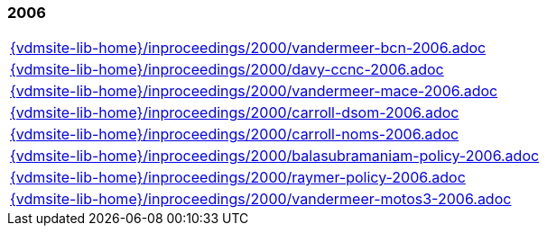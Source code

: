 //
// ============LICENSE_START=======================================================
//  Copyright (C) 2018 Sven van der Meer. All rights reserved.
// ================================================================================
// This file is licensed under the CREATIVE COMMONS ATTRIBUTION 4.0 INTERNATIONAL LICENSE
// Full license text at https://creativecommons.org/licenses/by/4.0/legalcode
// 
// SPDX-License-Identifier: CC-BY-4.0
// ============LICENSE_END=========================================================
//
// @author Sven van der Meer (vdmeer.sven@mykolab.com)
//

=== 2006
[cols="a", grid=rows, frame=none, %autowidth.stretch]
|===
|include::{vdmsite-lib-home}/inproceedings/2000/vandermeer-bcn-2006.adoc[]
|include::{vdmsite-lib-home}/inproceedings/2000/davy-ccnc-2006.adoc[]
|include::{vdmsite-lib-home}/inproceedings/2000/vandermeer-mace-2006.adoc[]
|include::{vdmsite-lib-home}/inproceedings/2000/carroll-dsom-2006.adoc[]
|include::{vdmsite-lib-home}/inproceedings/2000/carroll-noms-2006.adoc[]
|include::{vdmsite-lib-home}/inproceedings/2000/balasubramaniam-policy-2006.adoc[]
|include::{vdmsite-lib-home}/inproceedings/2000/raymer-policy-2006.adoc[]
|include::{vdmsite-lib-home}/inproceedings/2000/vandermeer-motos3-2006.adoc[]
|===


